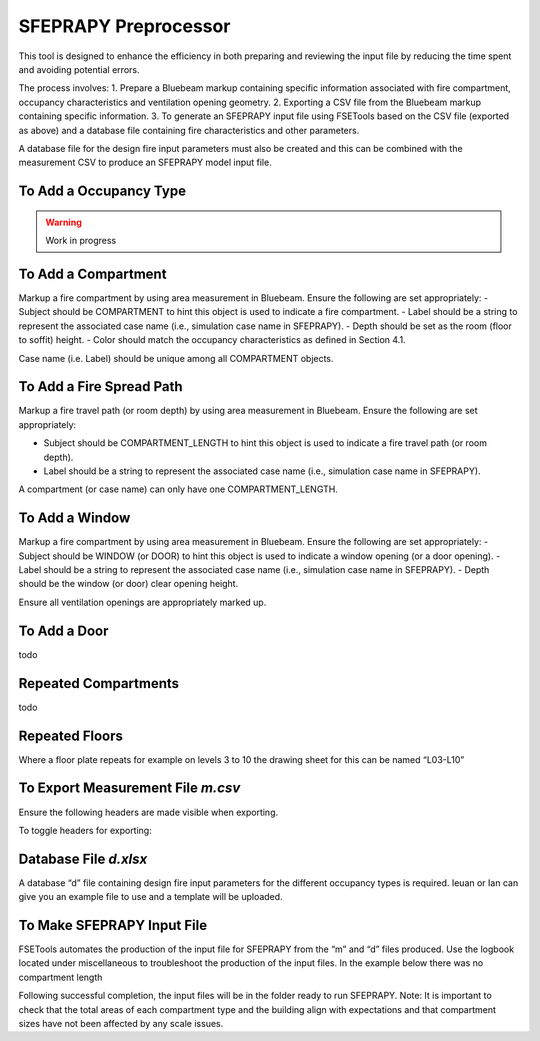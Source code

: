 *********************
SFEPRAPY Preprocessor
*********************

This tool is designed to enhance the efficiency in both preparing and reviewing the input file by reducing the time spent and avoiding potential errors.

The process involves:
1. Prepare a Bluebeam markup containing specific information associated with fire compartment, occupancy characteristics and ventilation opening geometry.
2. Exporting a CSV file from the Bluebeam markup containing specific information.
3. To generate an SFEPRAPY input file using FSETools based on the CSV file (exported as above) and a database file containing fire characteristics and other parameters.

A database file for the design fire input parameters must also be created and this can be combined with the measurement CSV to produce an SFEPRAPY model input file.

To Add a Occupancy Type
=======================

.. warning::
    Work in progress

To Add a Compartment
====================

Markup a fire compartment by using area measurement in Bluebeam. Ensure the following are set appropriately:
-	Subject should be COMPARTMENT to hint this object is used to indicate a fire compartment.
-	Label should be a string to represent the associated case name (i.e., simulation case name in SFEPRAPY).
-	Depth should be set as the room (floor to soffit) height.
-	Color should match the occupancy characteristics as defined in Section 4.1.

Case name (i.e. Label) should be unique among all COMPARTMENT objects.

.. image:: COMPARTMENT-create.png
  :alt: create COMPARTMENT

To Add a Fire Spread Path
=========================
Markup a fire travel path (or room depth) by using area measurement in Bluebeam. Ensure the following are set appropriately:

-	Subject should be COMPARTMENT_LENGTH to hint this object is used to indicate a fire travel path (or room depth).
-	Label should be a string to represent the associated case name (i.e., simulation case name in SFEPRAPY).

A compartment (or case name) can only have one COMPARTMENT_LENGTH.

.. image:: COMPARTMENT_LENGTH-create.png
  :alt: create COMPARTMENT_LENGTH

To Add a Window
===============

Markup a fire compartment by using area measurement in Bluebeam. Ensure the following are set appropriately:
-	Subject should be WINDOW (or DOOR) to hint this object is used to indicate a window opening (or a door opening).
-	Label should be a string to represent the associated case name (i.e., simulation case name in SFEPRAPY).
-	Depth should be the window (or door) clear opening height.

Ensure all ventilation openings are appropriately marked up.

.. image:: WINDOW-create.png
  :alt: create WINDOW

To Add a Door
=============

todo

Repeated Compartments
=====================

todo

Repeated Floors
===============

Where a floor plate repeats for example on levels 3 to 10 the drawing sheet for this can be named “L03-L10”

.. image:: duplicated_levels.png
  :alt: Duplicated levels

To Export Measurement File `m.csv`
==================================

Ensure the following headers are made visible when exporting.

.. image:: MEASUREMENT_FILE-required_columns.png
  :alt: MEASUREMENT_FILE required columns

To toggle headers for exporting:

.. image:: MEASUREMENT_FILE-toggle_columns.png
  :alt: MEASUREMENT_FILE toggle columns

Database File `d.xlsx`
======================

A database “d” file containing design fire input parameters for the different occupancy types is required. Ieuan or Ian can give you an example file to use and a template will be uploaded.

To Make SFEPRAPY Input File
===========================
FSETools automates the production of the input file for SFEPRAPY from the “m” and “d” files produced. 
Use the logbook located under miscellaneous to troubleshoot the production of the input files. In the example below there was no compartment length 

.. image:: debug.png
  :alt: Debug

Following successful completion, the input files will be in the folder ready to run SFEPRAPY. 
Note: It is important to check that the total areas of each compartment type and the building align with expectations and that compartment sizes have not been affected by any scale issues. 

